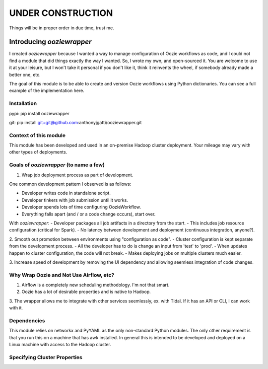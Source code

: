 UNDER CONSTRUCTION
==================

Things will be in proper order in due time, trust me.

Introducing `ooziewrapper`
--------------------------

I created `ooziewrapper` because I wanted a way to manage configuration of Oozie
workflows as code, and I could not find a module that did things exactly the way
I wanted. So, I wrote my own, and open-sourced it. You are welcome to use it at
your leisure, but I won't take it personal if you don't like it, think it
reinvents the wheel, if somebody already made a better one, etc.

The goal of this module is to be able to create and version Oozie workflows using
Python dictionaries. You can see a full example of the implementation here.

Installation
~~~~~~~~~~~~

pypi: pip install ooziewrapper

git: pip install git+git@github.com:anthonyjgatti/ooziewrapper.git

Context of this module
~~~~~~~~~~~~~~~~~~~~~~

This module has been developed and used in an on-premise Hadoop cluster deployment.
Your mileage may vary with other types of deployments.

Goals of `ooziewrapper` (to name a few)
~~~~~~~~~~~~~~~~~~~~~~~~~~~~~~~~~~~~~~~

1. Wrap job deployment process as part of development.

One common development pattern I observed is as follows:

- Developer writes code in standalone script.
- Developer tinkers with job submission until it works.
- Developer spends lots of time configuring OozieWorkflow.
- Everything falls apart (and / or a code change occurs), start over.

With `ooziewrapper`:
- Developer packages all job artifacts in a directory from the start.
- This includes job resource configuration (critical for Spark).
- No latency between development and deployment (continuous integration, anyone?).

2. Smooth out promotion between environments using "configuration as code".
- Cluster configuration is kept separate from the development process.
- All the developer has to do is change an input from 'test' to 'prod'.
- When updates happen to cluster configuration, the code will not break.
- Makes deploying jobs on multiple clusters much easier.

3. Increase speed of development by removing the UI dependency and allowing seemless
integration of code changes.

Why Wrap Oozie and Not Use Airflow, etc?
~~~~~~~~~~~~~~~~~~~~~~~~~~~~~~~~~~~~~~~~

1. Airflow is a completely new scheduling methodology. I'm not that smart.
2. Oozie has a lot of desirable properties and is native to Hadoop.
3. The wrapper allows me to integrate with other services seemlessly, ex. with Tidal. 
If it has an API or CLI, I can work with it.

Dependencies
~~~~~~~~~~~~

This module relies on networkx and PyYAML as the only non-standard Python modules.
The only other requirement is that you run this on a machine that has awk installed.
In general this is intended to be developed and deployed on a Linux machine with
access to the Hadoop cluster.

Specifying Cluster Properties
~~~~~~~~~~~~~~~~~~~~~~~~~~~~~



